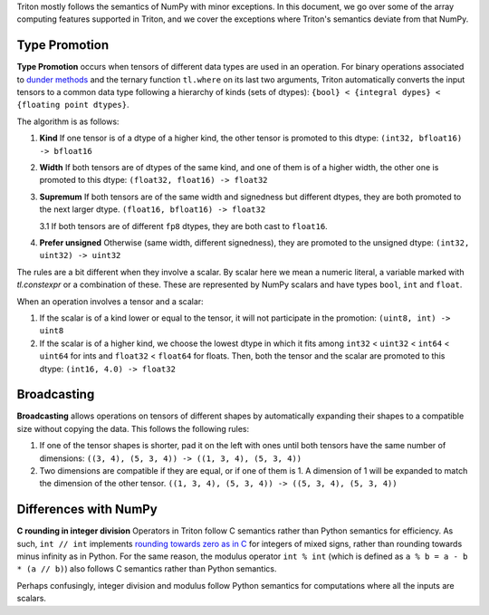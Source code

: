 Triton mostly follows the semantics of NumPy with minor exceptions. In this document, we go over some of the array computing features supported in Triton, and we cover the exceptions where Triton's semantics deviate from that NumPy.

Type Promotion
==============

**Type Promotion** occurs when tensors of different data types are used in an operation. For binary operations associated to `dunder methods <https://docs.python.org/3/reference/datamodel.html#emulating-numeric-types>`_ and the ternary function ``tl.where`` on its last two arguments, Triton automatically converts the input tensors to a common data type following a hierarchy of kinds (sets of dtypes): ``{bool} < {integral dypes} < {floating point dtypes}``.

The algorithm is as follows:

1. **Kind** If one tensor is of a dtype of a higher kind, the other tensor is promoted to this dtype: ``(int32, bfloat16) -> bfloat16``

2. **Width** If both tensors are of dtypes of the same kind, and one of them is of a higher width, the other one is promoted to this dtype: ``(float32, float16) -> float32``

3. **Supremum** If both tensors are of the same width and signedness but different dtypes, they are both promoted to the next larger dtype. ``(float16, bfloat16) -> float32``

   3.1 If both tensors are of different ``fp8`` dtypes, they are both cast to ``float16``.

4. **Prefer unsigned** Otherwise (same width, different signedness), they are promoted to the unsigned dtype: ``(int32, uint32) -> uint32``

The rules are a bit different when they involve a scalar. By scalar here we mean a numeric literal, a variable marked with `tl.constexpr` or a combination of these. These are represented by NumPy scalars and have types ``bool``, ``int`` and ``float``.

When an operation involves a tensor and a scalar:

1. If the scalar is of a kind lower or equal to the tensor, it will not participate in the promotion: ``(uint8, int) -> uint8``

2. If the scalar is of a higher kind, we choose the lowest dtype in which it fits among ``int32`` < ``uint32`` < ``int64`` < ``uint64`` for ints and ``float32`` < ``float64`` for floats. Then, both the tensor and the scalar are promoted to this dtype: ``(int16, 4.0) -> float32``


Broadcasting
============

**Broadcasting** allows operations on tensors of different shapes by automatically expanding their shapes to a compatible size without copying the data. This follows the following rules:

1. If one of the tensor shapes is shorter, pad it on the left with ones until both tensors have the same number of dimensions: ``((3, 4), (5, 3, 4)) -> ((1, 3, 4), (5, 3, 4))``

2. Two dimensions are compatible if they are equal, or if one of them is 1. A dimension of 1 will be expanded to match the dimension of the other tensor. ``((1, 3, 4), (5, 3, 4)) -> ((5, 3, 4), (5, 3, 4))``


Differences with NumPy
======================

**C rounding in integer division** Operators in Triton follow C semantics rather than Python semantics for efficiency. As such, ``int // int`` implements `rounding towards zero as in C <https://en.wikipedia.org/wiki/Modulo#In_programming_languages>`_ for integers of mixed signs, rather than rounding towards minus infinity as in Python. For the same reason, the modulus operator ``int % int`` (which is defined as ``a % b = a - b * (a // b)``) also follows C semantics rather than Python semantics.

Perhaps confusingly, integer division and modulus follow Python semantics for computations where all the inputs are scalars.
